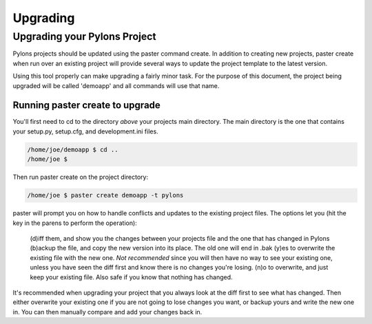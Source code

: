 .. _upgrading:

=========
Upgrading
=========

Upgrading your Pylons Project 
============================= 

Pylons projects should be updated using the paster command create. In addition 
to creating new projects, paster create when run over an existing project will 
provide several ways to update the project template to the latest version. 

Using this tool properly can make upgrading a fairly minor task. For the 
purpose of this document, the project being upgraded will be called 'demoapp' 
and all commands will use that name. 

Running paster create to upgrade 
-------------------------------- 

You'll first need to cd to the directory *above* your projects main directory. 
The main directory is the one that contains your setup.py, setup.cfg, and 
development.ini files. 


.. code-block:: bash 

    /home/joe/demoapp $ cd .. 
    /home/joe $ 


Then run paster create on the project directory: 

.. code-block:: bash 

    /home/joe $ paster create demoapp -t pylons 


paster will prompt you on how to handle conflicts and updates to the existing 
project files. The options let you (hit the key in the parens to perform the 
operation): 

    (d)iff them, and show you the changes between your projects file and the one 
    that has changed in Pylons 
    (b)ackup the file, and copy the new version into its place. The old one will 
    end in .bak 
    (y)es to overwrite the existing file with the new one. *Not recommended* since 
    you will then have no way to see your existing one, unless you have seen 
    the diff first and know there is no changes you're losing. 
    (n)o to overwrite, and just keep your existing file. Also safe if you know 
    that nothing has changed. 

It's recommended when upgrading your project that you always look at the diff 
first to see what has changed. Then either overwrite your existing one if you are 
not going to lose changes you want, or backup yours and write the new one in. 
You can then manually compare and add your changes back in. 
